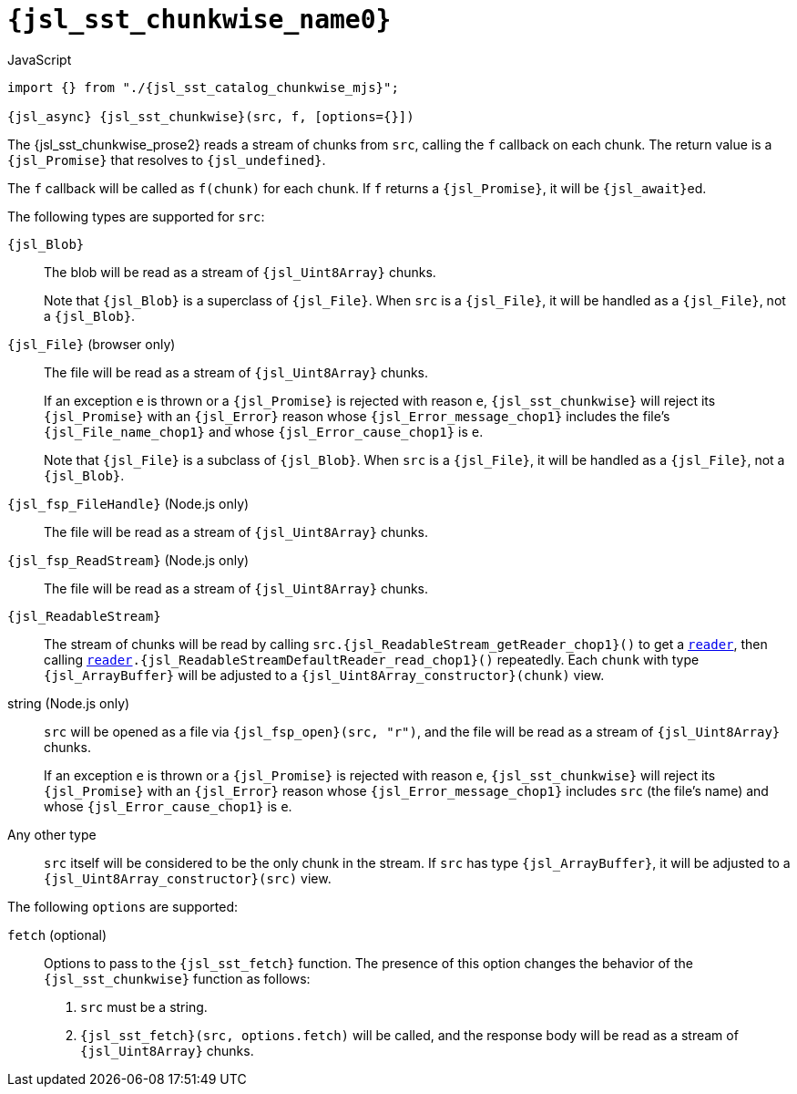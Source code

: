 //
// Copyright (C) 2012-2024 Stealth Software Technologies, Inc.
//
// Permission is hereby granted, free of charge, to any person
// obtaining a copy of this software and associated documentation
// files (the "Software"), to deal in the Software without
// restriction, including without limitation the rights to use,
// copy, modify, merge, publish, distribute, sublicense, and/or
// sell copies of the Software, and to permit persons to whom the
// Software is furnished to do so, subject to the following
// conditions:
//
// The above copyright notice and this permission notice (including
// the next paragraph) shall be included in all copies or
// substantial portions of the Software.
//
// THE SOFTWARE IS PROVIDED "AS IS", WITHOUT WARRANTY OF ANY KIND,
// EXPRESS OR IMPLIED, INCLUDING BUT NOT LIMITED TO THE WARRANTIES
// OF MERCHANTABILITY, FITNESS FOR A PARTICULAR PURPOSE AND
// NONINFRINGEMENT. IN NO EVENT SHALL THE AUTHORS OR COPYRIGHT
// HOLDERS BE LIABLE FOR ANY CLAIM, DAMAGES OR OTHER LIABILITY,
// WHETHER IN AN ACTION OF CONTRACT, TORT OR OTHERWISE, ARISING
// FROM, OUT OF OR IN CONNECTION WITH THE SOFTWARE OR THE USE OR
// OTHER DEALINGS IN THE SOFTWARE.
//
// SPDX-License-Identifier: MIT
//

//----------------------------------------------------------------------
ifdef::define_attributes[]
ifndef::SECTIONS_JSL_SST_CHUNKWISE_ADOC[]
:SECTIONS_JSL_SST_CHUNKWISE_ADOC:
//----------------------------------------------------------------------

:jsl_sst_chunkwise_name0: sst.chunkwise
:jsl_sst_chunkwise_name1: chunkwise

:jsl_sst_chunkwise_id: jsl_sst_chunkwise
:jsl_sst_chunkwise_url: sections/jsl_sst_chunkwise.adoc#{jsl_sst_chunkwise_id}

:jsl_sst_chunkwise_chop0: xref:{jsl_sst_chunkwise_url}[{jsl_sst_chunkwise_name0}]
:jsl_sst_chunkwise_chop0_prose1: pass:a,q[`{jsl_sst_chunkwise_chop0}`]
:jsl_sst_chunkwise_chop0_prose2: pass:a,q[`{jsl_sst_chunkwise_chop0}` function]

:jsl_sst_chunkwise_chop1: xref:{jsl_sst_chunkwise_url}[{jsl_sst_chunkwise_name1}]
:jsl_sst_chunkwise_chop1_prose1: pass:a,q[`{jsl_sst_chunkwise_chop1}`]
:jsl_sst_chunkwise_chop1_prose2: pass:a,q[`{jsl_sst_chunkwise_chop1}` function]

:jsl_sst_chunkwise: {jsl_sst_chunkwise_chop0}
:jsl_sst_chunkwise_prose1: {jsl_sst_chunkwise_chop0_prose1}
:jsl_sst_chunkwise_prose2: {jsl_sst_chunkwise_chop0_prose2}

:jsl_sst_catalog_chunkwise_mjs_url: {repo_browser_url}/src/js/include/sst/catalog/chunkwise.mjs
:jsl_sst_catalog_chunkwise_mjs: link:{jsl_sst_catalog_chunkwise_mjs_url}[sst/catalog/chunkwise.mjs,window=_blank]

//----------------------------------------------------------------------
endif::[]
endif::[]
ifndef::define_attributes[]
//----------------------------------------------------------------------

[#{jsl_sst_chunkwise_id}]
= `{jsl_sst_chunkwise_name0}`

.JavaScript
[source,subs="{sst_subs_source}"]
----
import {} from "./{jsl_sst_catalog_chunkwise_mjs}";

{jsl_async} {jsl_sst_chunkwise}(src, f, [options={}])
----

The {jsl_sst_chunkwise_prose2} reads a stream of chunks from `src`,
calling the `f` callback on each chunk.
The return value is a `{jsl_Promise}` that resolves to
`{jsl_undefined}`.

The `f` callback will be called as `f(chunk)` for each `chunk`.
If `f` returns a `{jsl_Promise}`, it will be ``{jsl_await}``ed.

The following types are supported for `src`:

`{jsl_Blob}`:: {empty}
The blob will be read as a stream of `{jsl_Uint8Array}` chunks.
+
Note that `{jsl_Blob}` is a superclass of `{jsl_File}`.
When `src` is a `{jsl_File}`, it will be handled as a `{jsl_File}`, not
a `{jsl_Blob}`.

`{jsl_File}` (browser only):: {empty}
The file will be read as a stream of `{jsl_Uint8Array}` chunks.
+
If an exception `e` is thrown or a `{jsl_Promise}` is rejected with
reason `e`, `{jsl_sst_chunkwise}` will reject its `{jsl_Promise}` with
an `{jsl_Error}` reason whose `{jsl_Error_message_chop1}` includes the
file's `{jsl_File_name_chop1}` and whose `{jsl_Error_cause_chop1}` is
`e`.
+
Note that `{jsl_File}` is a subclass of `{jsl_Blob}`.
When `src` is a `{jsl_File}`, it will be handled as a `{jsl_File}`, not
a `{jsl_Blob}`.

`{jsl_fsp_FileHandle}` (Node.js only):: {empty}
The file will be read as a stream of `{jsl_Uint8Array}` chunks.

`{jsl_fsp_ReadStream}` (Node.js only):: {empty}
The file will be read as a stream of `{jsl_Uint8Array}` chunks.

`{jsl_ReadableStream}`:: {empty}
The stream of chunks will be read by calling
`src.{jsl_ReadableStream_getReader_chop1}()` to get a
`link:{jsl_ReadableStreamDefaultReader_url}[reader]`, then calling
`link:{jsl_ReadableStreamDefaultReader_url}[reader].{jsl_ReadableStreamDefaultReader_read_chop1}()`
repeatedly.
Each `chunk` with type `{jsl_ArrayBuffer}` will be adjusted to a
`{jsl_Uint8Array_constructor}(chunk)` view.

string (Node.js only):: {empty}
`src` will be opened as a file via `{jsl_fsp_open}(src, "r")`, and the
file will be read as a stream of `{jsl_Uint8Array}` chunks.
+
If an exception `e` is thrown or a `{jsl_Promise}` is rejected with
reason `e`, `{jsl_sst_chunkwise}` will reject its `{jsl_Promise}` with
an `{jsl_Error}` reason whose `{jsl_Error_message_chop1}` includes `src`
(the file's name) and whose `{jsl_Error_cause_chop1}` is `e`.

Any other type:: {empty}
`src` itself will be considered to be the only chunk in the stream.
If `src` has type `{jsl_ArrayBuffer}`, it will be adjusted to a
`{jsl_Uint8Array_constructor}(src)` view.

The following `options` are supported:

`fetch` (optional):: {empty}
Options to pass to the `{jsl_sst_fetch}` function.
The presence of this option changes the behavior of the
`{jsl_sst_chunkwise}` function as follows:
+
--
. `src` must be a string.
. `{jsl_sst_fetch}(src, options.fetch)` will be called, and the response
  body will be read as a stream of `{jsl_Uint8Array}` chunks.
--

//----------------------------------------------------------------------
endif::[]
